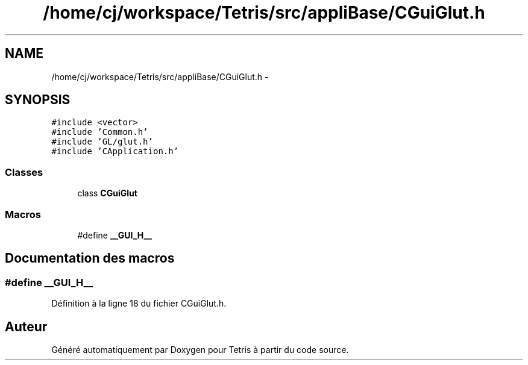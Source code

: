 .TH "/home/cj/workspace/Tetris/src/appliBase/CGuiGlut.h" 3 "Vendredi Février 21 2014" "Version alpha" "Tetris" \" -*- nroff -*-
.ad l
.nh
.SH NAME
/home/cj/workspace/Tetris/src/appliBase/CGuiGlut.h \- 
.SH SYNOPSIS
.br
.PP
\fC#include <vector>\fP
.br
\fC#include 'Common\&.h'\fP
.br
\fC#include 'GL/glut\&.h'\fP
.br
\fC#include 'CApplication\&.h'\fP
.br

.SS "Classes"

.in +1c
.ti -1c
.RI "class \fBCGuiGlut\fP"
.br
.in -1c
.SS "Macros"

.in +1c
.ti -1c
.RI "#define \fB__GUI_H__\fP"
.br
.in -1c
.SH "Documentation des macros"
.PP 
.SS "#define __GUI_H__"

.PP
Définition à la ligne 18 du fichier CGuiGlut\&.h\&.
.SH "Auteur"
.PP 
Généré automatiquement par Doxygen pour Tetris à partir du code source\&.

